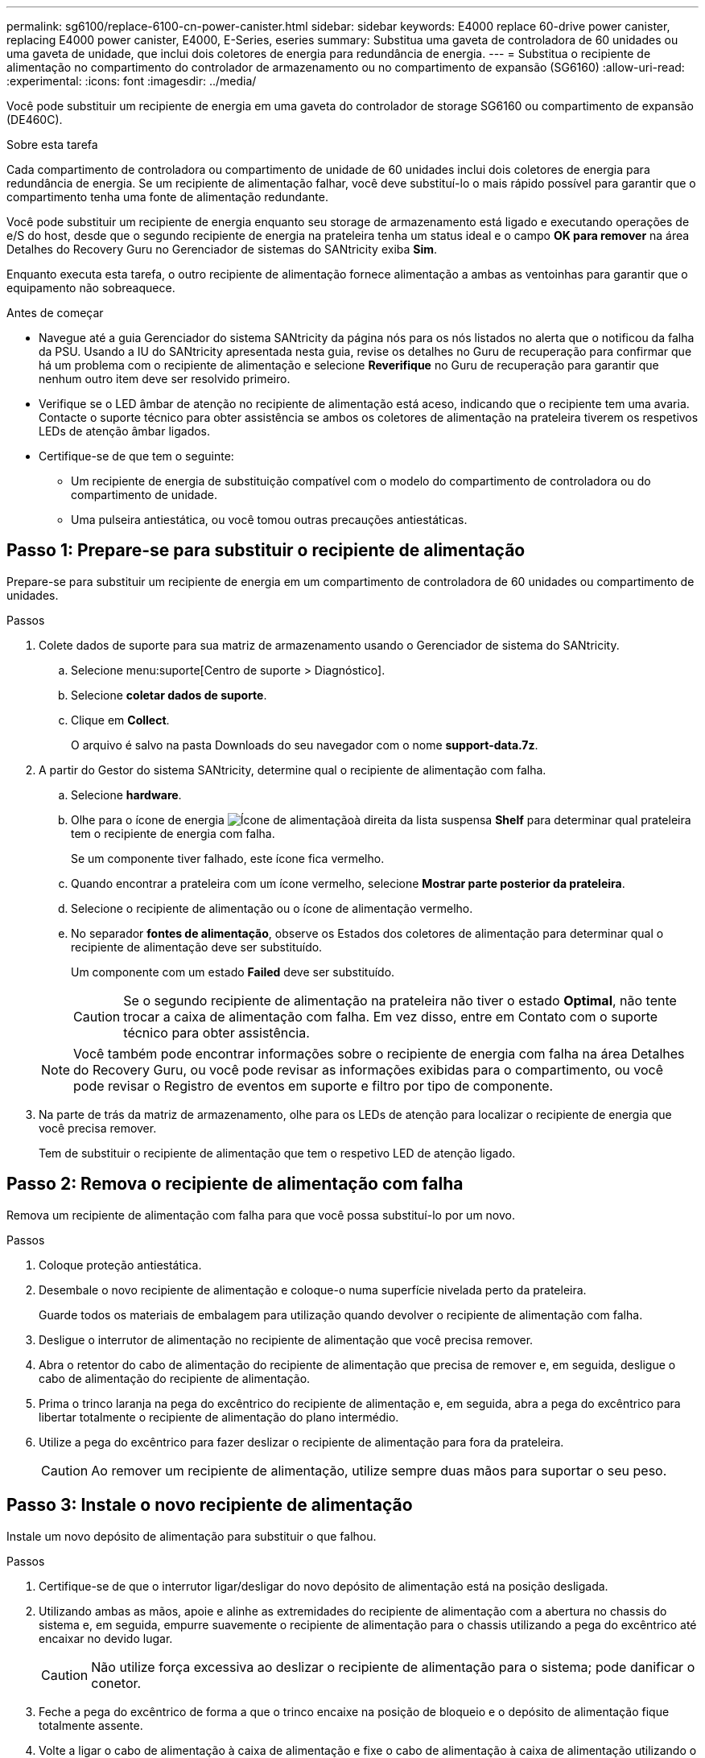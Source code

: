 ---
permalink: sg6100/replace-6100-cn-power-canister.html 
sidebar: sidebar 
keywords: E4000 replace 60-drive power canister, replacing E4000 power canister, E4000, E-Series, eseries 
summary: Substitua uma gaveta de controladora de 60 unidades ou uma gaveta de unidade, que inclui dois coletores de energia para redundância de energia. 
---
= Substitua o recipiente de alimentação no compartimento do controlador de armazenamento ou no compartimento de expansão (SG6160)
:allow-uri-read: 
:experimental: 
:icons: font
:imagesdir: ../media/


[role="lead"]
Você pode substituir um recipiente de energia em uma gaveta do controlador de storage SG6160 ou compartimento de expansão (DE460C).

.Sobre esta tarefa
Cada compartimento de controladora ou compartimento de unidade de 60 unidades inclui dois coletores de energia para redundância de energia. Se um recipiente de alimentação falhar, você deve substituí-lo o mais rápido possível para garantir que o compartimento tenha uma fonte de alimentação redundante.

Você pode substituir um recipiente de energia enquanto seu storage de armazenamento está ligado e executando operações de e/S do host, desde que o segundo recipiente de energia na prateleira tenha um status ideal e o campo *OK para remover* na área Detalhes do Recovery Guru no Gerenciador de sistemas do SANtricity exiba *Sim*.

Enquanto executa esta tarefa, o outro recipiente de alimentação fornece alimentação a ambas as ventoinhas para garantir que o equipamento não sobreaquece.

.Antes de começar
* Navegue até a guia Gerenciador do sistema SANtricity da página nós para os nós listados no alerta que o notificou da falha da PSU. Usando a IU do SANtricity apresentada nesta guia, revise os detalhes no Guru de recuperação para confirmar que há um problema com o recipiente de alimentação e selecione *Reverifique* no Guru de recuperação para garantir que nenhum outro item deve ser resolvido primeiro.
* Verifique se o LED âmbar de atenção no recipiente de alimentação está aceso, indicando que o recipiente tem uma avaria. Contacte o suporte técnico para obter assistência se ambos os coletores de alimentação na prateleira tiverem os respetivos LEDs de atenção âmbar ligados.
* Certifique-se de que tem o seguinte:
+
** Um recipiente de energia de substituição compatível com o modelo do compartimento de controladora ou do compartimento de unidade.
** Uma pulseira antiestática, ou você tomou outras precauções antiestáticas.






== Passo 1: Prepare-se para substituir o recipiente de alimentação

Prepare-se para substituir um recipiente de energia em um compartimento de controladora de 60 unidades ou compartimento de unidades.

.Passos
. Colete dados de suporte para sua matriz de armazenamento usando o Gerenciador de sistema do SANtricity.
+
.. Selecione menu:suporte[Centro de suporte > Diagnóstico].
.. Selecione *coletar dados de suporte*.
.. Clique em *Collect*.
+
O arquivo é salvo na pasta Downloads do seu navegador com o nome *support-data.7z*.



. A partir do Gestor do sistema SANtricity, determine qual o recipiente de alimentação com falha.
+
.. Selecione *hardware*.
.. Olhe para o ícone de energia image:../media/sam1130_ss_hardware_power_icon_maint-e2800.gif["Ícone de alimentação"]à direita da lista suspensa *Shelf* para determinar qual prateleira tem o recipiente de energia com falha.
+
Se um componente tiver falhado, este ícone fica vermelho.

.. Quando encontrar a prateleira com um ícone vermelho, selecione *Mostrar parte posterior da prateleira*.
.. Selecione o recipiente de alimentação ou o ícone de alimentação vermelho.
.. No separador *fontes de alimentação*, observe os Estados dos coletores de alimentação para determinar qual o recipiente de alimentação deve ser substituído.
+
Um componente com um estado *Failed* deve ser substituído.

+

CAUTION: Se o segundo recipiente de alimentação na prateleira não tiver o estado *Optimal*, não tente trocar a caixa de alimentação com falha. Em vez disso, entre em Contato com o suporte técnico para obter assistência.

+

NOTE: Você também pode encontrar informações sobre o recipiente de energia com falha na área Detalhes do Recovery Guru, ou você pode revisar as informações exibidas para o compartimento, ou você pode revisar o Registro de eventos em suporte e filtro por tipo de componente.



. Na parte de trás da matriz de armazenamento, olhe para os LEDs de atenção para localizar o recipiente de energia que você precisa remover.
+
Tem de substituir o recipiente de alimentação que tem o respetivo LED de atenção ligado.





== Passo 2: Remova o recipiente de alimentação com falha

Remova um recipiente de alimentação com falha para que você possa substituí-lo por um novo.

.Passos
. Coloque proteção antiestática.
. Desembale o novo recipiente de alimentação e coloque-o numa superfície nivelada perto da prateleira.
+
Guarde todos os materiais de embalagem para utilização quando devolver o recipiente de alimentação com falha.

. Desligue o interrutor de alimentação no recipiente de alimentação que você precisa remover.
. Abra o retentor do cabo de alimentação do recipiente de alimentação que precisa de remover e, em seguida, desligue o cabo de alimentação do recipiente de alimentação.
. Prima o trinco laranja na pega do excêntrico do recipiente de alimentação e, em seguida, abra a pega do excêntrico para libertar totalmente o recipiente de alimentação do plano intermédio.
. Utilize a pega do excêntrico para fazer deslizar o recipiente de alimentação para fora da prateleira.
+

CAUTION: Ao remover um recipiente de alimentação, utilize sempre duas mãos para suportar o seu peso.





== Passo 3: Instale o novo recipiente de alimentação

Instale um novo depósito de alimentação para substituir o que falhou.

.Passos
. Certifique-se de que o interrutor ligar/desligar do novo depósito de alimentação está na posição desligada.
. Utilizando ambas as mãos, apoie e alinhe as extremidades do recipiente de alimentação com a abertura no chassis do sistema e, em seguida, empurre suavemente o recipiente de alimentação para o chassis utilizando a pega do excêntrico até encaixar no devido lugar.
+

CAUTION: Não utilize força excessiva ao deslizar o recipiente de alimentação para o sistema; pode danificar o conetor.

. Feche a pega do excêntrico de forma a que o trinco encaixe na posição de bloqueio e o depósito de alimentação fique totalmente assente.
. Volte a ligar o cabo de alimentação à caixa de alimentação e fixe o cabo de alimentação à caixa de alimentação utilizando o fixador do cabo de alimentação.
. Ligue a alimentação do novo depósito de alimentação.




== Passo 4: Substituição completa do recipiente de alimentação

Confirme se o novo depósito de alimentação está a funcionar corretamente, recolha dados de suporte e retome as operações normais.

.Passos
. No novo depósito de alimentação, verifique se o LED verde de alimentação está aceso e o LED âmbar de atenção está desligado.
. No Recovery Guru (Guru de recuperação) no Gerenciador do sistema do SANtricity, selecione *Reverificar* para garantir que o problema foi resolvido.
. Se um recipiente de alimentação com falha ainda estiver sendo relatado, repita os passos em <<Passo 2: Remova o recipiente de alimentação com falha>> e em <<Passo 3: Instale o novo recipiente de alimentação>>. Se o problema continuar a persistir, contacte o suporte técnico.
. Retire a proteçãoão antiestática.
. Colete dados de suporte para sua matriz de armazenamento usando o Gerenciador de sistema do SANtricity.
+
.. Selecione menu:suporte[Centro de suporte > Diagnóstico].
.. Selecione *coletar dados de suporte*.
.. Clique em *Collect*.
+
O arquivo é salvo na pasta Downloads do seu navegador com o nome *support-data.7z*.



. Devolva a peça com falha ao NetApp, conforme descrito nas instruções de RMA fornecidas com o kit.


.O que se segue?
A substituição do seu recipiente de alimentação está concluída. Pode retomar as operações normais.

